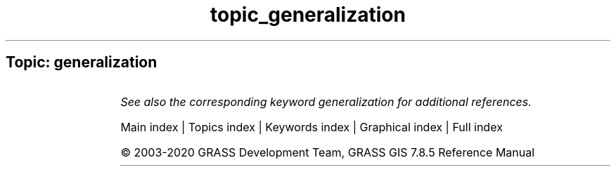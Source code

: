 .TH topic_generalization 1 "" "GRASS 7.8.5" "GRASS GIS User's Manual"
.SH Topic: generalization
.TS
expand;
lw60 lw1 lw60.
T{
v.generalize
T}	 	T{
Performs vector based generalization.
T}
.sp 1
.TE
.PP
\fISee also the corresponding keyword generalization for additional references.\fR
.PP
Main index |
Topics index |
Keywords index |
Graphical index |
Full index
.PP
© 2003\-2020
GRASS Development Team,
GRASS GIS 7.8.5 Reference Manual
